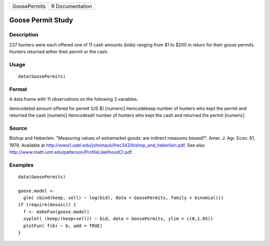 +----------------+-------------------+
| GoosePermits   | R Documentation   |
+----------------+-------------------+

Goose Permit Study
------------------

Description
~~~~~~~~~~~

237 hunters were each offered one of 11 cash amounts (bids) ranging from
$1 to $200 in return for their goose permits. Hunters returned either
their permit or the cash.

Usage
~~~~~

::

    data(GoosePermits)

Format
~~~~~~

A data.frame with 11 observations on the following 3 variables.

itemcodebid amount offered for permit (US $) [numeric] itemcodekeep
number of hunters who kept the permit and returned the cash [numeric]
itemcodesell number of hunters who kept the cash and returned the permit
[numeric]

Source
~~~~~~

Bishop and Heberlein. "Measuring values of extramarket goods: are
indirect measures biased?". Amer. J. Agr. Econ. 61, 1979. Available at
http://www1.udel.edu/johnmack/frec343/bishop_and_heberlein.pdf. See also
http://www.math.umt.edu/patterson/ProfileLikelihoodCI.pdf.

Examples
~~~~~~~~

::

    data(GoosePermits)

    goose.model <- 
      glm( cbind(keep, sell) ~ log(bid), data = GoosePermits, family = binomial())
    if (require(mosaic)) {
      f <- makeFun(goose.model)
      xyplot( (keep/(keep+sell)) ~ bid, data = GoosePermits, ylim = c(0,1.05))
      plotFun( f(b) ~ b, add = TRUE) 
    }

